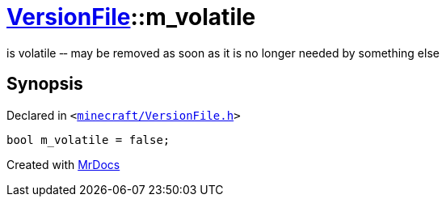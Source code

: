 [#VersionFile-m_volatile]
= xref:VersionFile.adoc[VersionFile]::m&lowbar;volatile
:relfileprefix: ../
:mrdocs:


is volatile &hyphen;&hyphen; may be removed as soon as it is no longer needed by something else



== Synopsis

Declared in `&lt;https://github.com/PrismLauncher/PrismLauncher/blob/develop/launcher/minecraft/VersionFile.h#L156[minecraft&sol;VersionFile&period;h]&gt;`

[source,cpp,subs="verbatim,replacements,macros,-callouts"]
----
bool m&lowbar;volatile = false;
----



[.small]#Created with https://www.mrdocs.com[MrDocs]#
